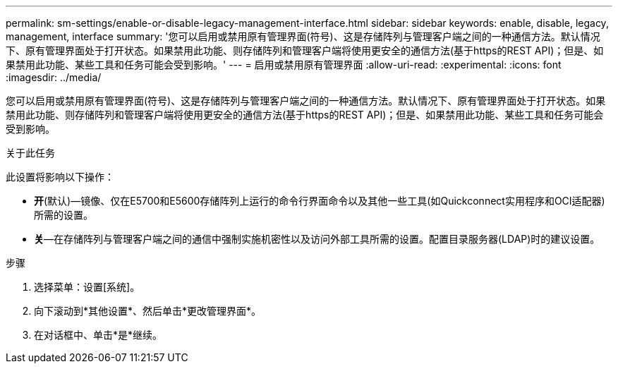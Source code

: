 ---
permalink: sm-settings/enable-or-disable-legacy-management-interface.html 
sidebar: sidebar 
keywords: enable, disable, legacy, management, interface 
summary: '您可以启用或禁用原有管理界面(符号)、这是存储阵列与管理客户端之间的一种通信方法。默认情况下、原有管理界面处于打开状态。如果禁用此功能、则存储阵列和管理客户端将使用更安全的通信方法(基于https的REST API)；但是、如果禁用此功能、某些工具和任务可能会受到影响。' 
---
= 启用或禁用原有管理界面
:allow-uri-read: 
:experimental: 
:icons: font
:imagesdir: ../media/


[role="lead"]
您可以启用或禁用原有管理界面(符号)、这是存储阵列与管理客户端之间的一种通信方法。默认情况下、原有管理界面处于打开状态。如果禁用此功能、则存储阵列和管理客户端将使用更安全的通信方法(基于https的REST API)；但是、如果禁用此功能、某些工具和任务可能会受到影响。

.关于此任务
此设置将影响以下操作：

* *开*(默认)—镜像、仅在E5700和E5600存储阵列上运行的命令行界面命令以及其他一些工具(如Quickconnect实用程序和OCI适配器)所需的设置。
* *关*—在存储阵列与管理客户端之间的通信中强制实施机密性以及访问外部工具所需的设置。配置目录服务器(LDAP)时的建议设置。


.步骤
. 选择菜单：设置[系统]。
. 向下滚动到*其他设置*、然后单击*更改管理界面*。
. 在对话框中、单击*是*继续。

